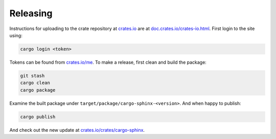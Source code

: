 Releasing
---------
Instructions for uploading to the crate repository at `crates.io`_ are
at `doc.crates.io/crates-io.html`_. First login to the site using:

.. _crates.io: http://crates.io
.. _doc.crates.io/crates-io.html: http://doc.crates.io/crates-io.html#publishing-crates

.. code:: bash

    cargo login <token>

Tokens can be found from `crates.io/me`_. To make a release, first clean and
build the package:

.. _crates.io/me: https://crates.io/me

.. code:: bash

    git stash
    cargo clean
    cargo package

Examine the built package under ``target/package/cargo-sphinx-<version>``.
And when happy to publish:

.. code:: bash

    cargo publish

And check out the new update at `crates.io/crates/cargo-sphinx`_.

.. _crates.io/crates/cargo-sphinx: https://crates.io/crates/cargo-sphinx
